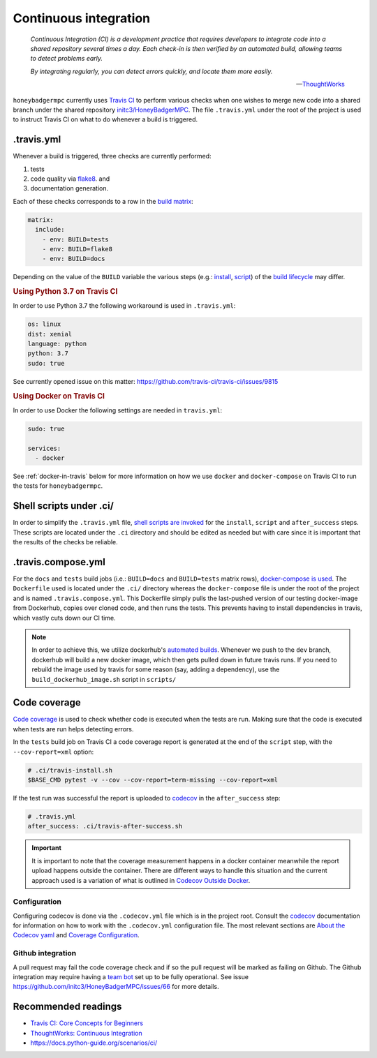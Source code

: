 Continuous integration
======================

.. epigraph::

    *Continuous Integration (CI) is a development practice that requires
    developers to integrate code into a shared repository several times a day.
    Each check-in is then verified by an automated build, allowing teams to
    detect problems early.*

    *By integrating regularly, you can detect errors quickly, and locate them
    more easily.*

    -- `ThoughtWorks <ThoughtWorks\: Continuous Integration>`_


``honeybadgermpc`` currently uses `Travis CI`_ to perform various checks when
one wishes to merge new code into a shared branch under the shared repository
`initc3/HoneyBadgerMPC`_. The file ``.travis.yml`` under the root of the
project is used to instruct Travis CI on what to do whenever a build is
triggered.

.travis.yml
-----------
Whenever a build is triggered, three checks are currently performed:

1. tests
2. code quality via `flake8`_. and
3. documentation generation.

Each of these checks corresponds to a row in the `build matrix`_:

.. code-block:: yaml

    matrix:
      include:
        - env: BUILD=tests
        - env: BUILD=flake8
        - env: BUILD=docs

Depending on the value of the ``BUILD`` variable the various steps (e.g.:
`install`_, `script`_) of the `build lifecycle`_ may differ.

.. rubric:: Using Python 3.7 on Travis CI

In order to use Python 3.7 the following workaround is used in
``.travis.yml``:

.. code-block:: yaml

    os: linux
    dist: xenial
    language: python
    python: 3.7
    sudo: true

See currently opened issue on this matter:
https://github.com/travis-ci/travis-ci/issues/9815


.. rubric:: Using Docker on Travis CI

In order to use Docker the following settings are needed in
``travis.yml``:

.. code-block:: yaml

    sudo: true

    services:
      - docker

See :ref:`docker-in-travis` below for more information on how we use
``docker`` and ``docker-compose`` on Travis CI to run the tests for
``honeybadgermpc``.


Shell scripts under .ci/
------------------------
In order to simplify the ``.travis.yml`` file, `shell scripts are invoked
<implementing complex build steps>`_ for the ``install``, ``script`` and
``after_success`` steps. These scripts are located under the ``.ci``
directory and should be edited as needed but with care since it is important
that the results of the checks be reliable.


.. _docker-in-travis:

.travis.compose.yml
-------------------
For the ``docs`` and ``tests`` build jobs (i.e.: ``BUILD=docs`` and
``BUILD=tests`` matrix rows), `docker-compose is used
<using docker in builds>`_. The ``Dockerfile`` used is located under the
``.ci/`` directory whereas the ``docker-compose`` file is under the root of
the project and is named ``.travis.compose.yml``. This Dockerfile simply pulls
the last-pushed version of our testing docker-image from Dockerhub, copies over
cloned code, and then runs the tests. This prevents having to install
dependencies in travis, which vastly cuts down our CI time.

.. note:: In order to achieve this, we utilize dockerhub's `automated builds`_.
    Whenever we push to the ``dev`` branch, dockerhub will build a new docker image,
    which then gets pulled down in future travis runs. If you need to rebuild
    the image used by travis for some reason (say, adding a dependency), use the
    ``build_dockerhub_image.sh`` script in ``scripts/``


Code coverage
-------------
`Code coverage`_ is used to check whether code is executed when the tests are
run. Making sure that the code is executed when tests are run helps detecting
errors.

In the ``tests`` build job on Travis CI a code coverage report is generated at
the end of the ``script`` step, with the ``--cov-report=xml`` option:

.. code-block:: bash

    # .ci/travis-install.sh
    $BASE_CMD pytest -v --cov --cov-report=term-missing --cov-report=xml

If the test run was successful the report is uploaded to `codecov`_ in the
``after_success`` step:

.. code-block:: yaml

    # .travis.yml
    after_success: .ci/travis-after-success.sh

.. important:: It is important to note that the coverage measurement happens
    in a docker container meanwhile the report upload happens outside the
    container. There are different ways to handle this situation and the
    current approach used is a variation of what is outlined in
    `Codecov Outside Docker`_.

Configuration
^^^^^^^^^^^^^
Configuring codecov is done via the ``.codecov.yml`` file which is in the
project root. Consult the `codecov`_ documentation for information on how to
work with the ``.codecov.yml`` configuration file. The most relevant sections
are `About the Codecov yaml`_ and `Coverage Configuration`_.

Github integration
^^^^^^^^^^^^^^^^^^
A pull request may fail the code coverage check and if so the pull request
will be marked as failing on Github. The Github integration may require having
a  `team bot`_ set up to be fully operational. See issue
https://github.com/initc3/HoneyBadgerMPC/issues/66 for more details.


.. There are various ways to customize how Travis CI builds the code and
.. executes tests. To learn more consult `Customizing the Build`_.


Recommended readings
--------------------
* `Travis CI: Core Concepts for Beginners`_
* `ThoughtWorks: Continuous Integration`_
* https://docs.python-guide.org/scenarios/ci/


.. _travis ci: https://docs.travis-ci.com/
.. _initc3/HoneyBadgerMPC: https://github.com/initc3/HoneyBadgerMPC
.. _travis ci\: core concepts for beginners: https://docs.travis-ci.com/user/for-beginners
.. _thoughtworks\: continuous integration: https://www.thoughtworks.com/continuous-integration
.. _customizing the build: https://docs.travis-ci.com/user/customizing-the-build/
.. _build matrix: https://docs.travis-ci.com/user/customizing-the-build/#build-matrix
.. _install: https://docs.travis-ci.com/user/customizing-the-build/#customizing-the-installation-step
.. _script: https://docs.travis-ci.com/user/customizing-the-build/#customizing-the-build-step
.. _build lifecycle: https://docs.travis-ci.com/user/customizing-the-build/#the-build-lifecycle
.. _implementing complex build steps: https://docs.travis-ci.com/user/customizing-the-build/#implementing-complex-build-steps
.. _using docker in builds: :https://docs.travis-ci.com/user/docker/
.. _flake8: http://flake8.pycqa.org/en/latest/index.html
.. _codecov: https://codecov.io/gh/initc3/HoneyBadgerMPC
.. _coverage.py: https://coverage.readthedocs.io/
.. _code coverage: https://en.wikipedia.org/wiki/Code_coverage
.. _About the Codecov yaml: https://docs.codecov.io/docs/codecov-yaml
.. _coverage configuration: https://docs.codecov.io/docs/coverage-configuration
.. _Codecov Outside Docker: https://docs.codecov.io/docs/testing-with-docker#section-codecov-outside-docker
.. _team bot: https://docs.codecov.io/docs/team-bot
.. _automated builds: https://docs.docker.com/docker-hub/builds/
